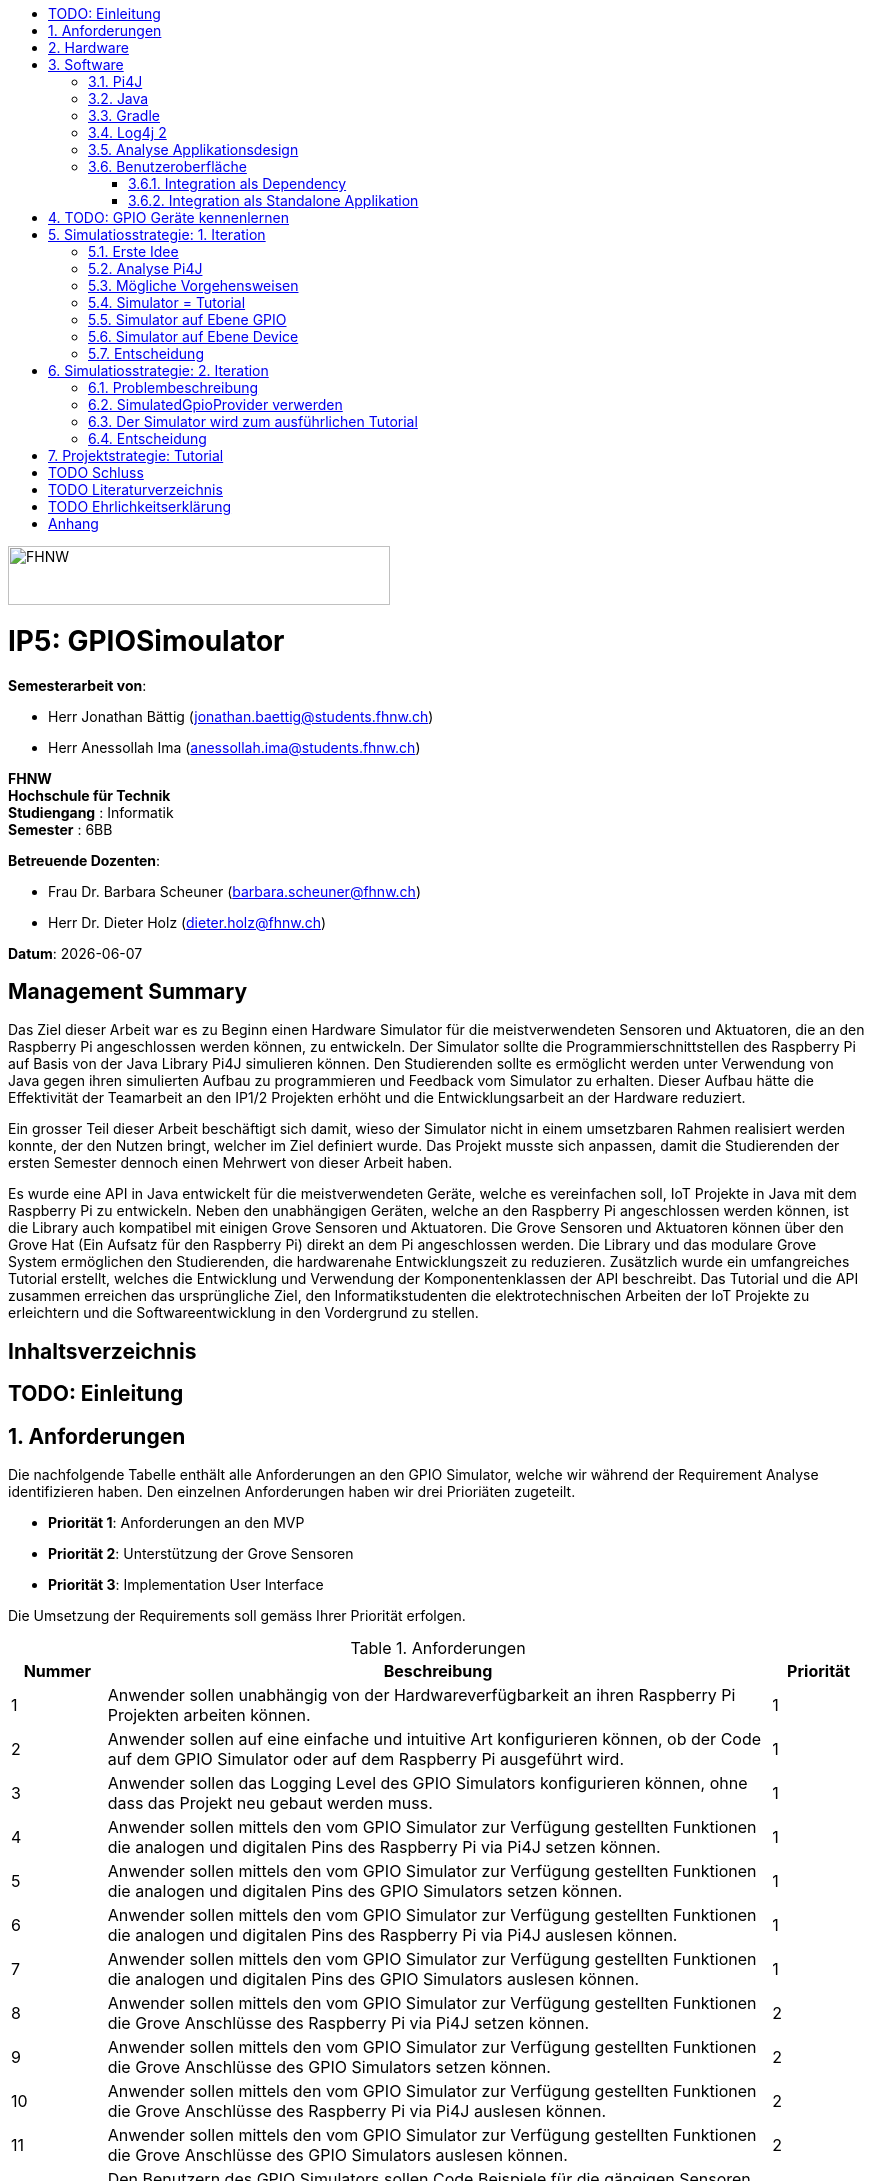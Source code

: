 :title: IP5: GPIOSimoulator
:toc: left
:toc-title:
:toclevels: 5
:sectnums:
:sectnumlevels: 5
:sourcedir: ../src/main/java
:imagesdir: ./assets/images
:iconsdir: ./icons
:stylesdir: ./styles
:homepage: https://github.com/FHNW-IP5-IP6/GPIOSimulator

image::FHNW.png[FHNW,382,59]
[discrete]
= IP5: GPIOSimoulator

*Semesterarbeit von*:

* Herr Jonathan Bättig (jonathan.baettig@students.fhnw.ch) 
* Herr Anessollah Ima (anessollah.ima@students.fhnw.ch)

*FHNW* +
*Hochschule für Technik* +
*Studiengang* : Informatik +
*Semester* : 6BB

*Betreuende Dozenten*:

* Frau Dr. Barbara Scheuner (barbara.scheuner@fhnw.ch) 
* Herr Dr. Dieter Holz (dieter.holz@fhnw.ch) 

*Datum*: {docdate}

<<<
[discrete]
== Management Summary
Das Ziel dieser Arbeit war es zu Beginn einen Hardware Simulator für die meistverwendeten Sensoren und Aktuatoren, die an den Raspberry Pi angeschlossen werden können, zu entwickeln. Der Simulator sollte die Programmierschnittstellen des Raspberry Pi auf Basis von der Java Library Pi4J simulieren können. Den Studierenden sollte es ermöglicht werden unter Verwendung von Java gegen ihren simulierten Aufbau zu programmieren und Feedback vom Simulator zu erhalten. Dieser Aufbau hätte die Effektivität der Teamarbeit an den IP1/2 Projekten erhöht und die Entwicklungsarbeit an der Hardware reduziert.

Ein grosser Teil dieser Arbeit beschäftigt sich damit, wieso der Simulator nicht in einem umsetzbaren Rahmen realisiert werden konnte, der den Nutzen bringt, welcher im Ziel definiert wurde. Das Projekt musste sich anpassen, damit die Studierenden der ersten Semester dennoch einen Mehrwert von dieser Arbeit haben.

Es wurde eine API in Java entwickelt für die meistverwendeten Geräte, welche es vereinfachen soll, IoT Projekte in Java mit dem Raspberry Pi zu entwickeln. Neben den unabhängigen Geräten, welche an den Raspberry Pi angeschlossen werden können, ist die Library auch kompatibel mit einigen Grove Sensoren und Aktuatoren. Die Grove Sensoren und Aktuatoren können über den Grove Hat (Ein Aufsatz für den Raspberry Pi) direkt an dem Pi angeschlossen werden. Die Library und das modulare Grove System ermöglichen den Studierenden, die hardwarenahe Entwicklungszeit zu reduzieren. Zusätzlich wurde ein umfangreiches Tutorial erstellt, welches die Entwicklung und Verwendung der Komponentenklassen der API beschreibt. Das Tutorial und die API zusammen erreichen das ursprüngliche Ziel, den Informatikstudenten die elektrotechnischen Arbeiten der IoT Projekte zu erleichtern und die Softwareentwicklung in den Vordergrund zu stellen.

<<<
[discrete]
== Inhaltsverzeichnis
toc::[]

<<<
:sectnums!:
== TODO: Einleitung
:sectnums:

<<<

== Anforderungen
Die nachfolgende Tabelle enthält alle Anforderungen an den GPIO Simulator, welche wir während der Requirement Analyse identifizieren haben. Den einzelnen Anforderungen haben wir drei Prioriäten zugeteilt.

* *Priorität 1*: Anforderungen an den MVP
* *Priorität 2*: Unterstützung der Grove Sensoren
* *Priorität 3*: Implementation User Interface

Die Umsetzung der Requirements soll gemäss Ihrer Priorität erfolgen.

.Anforderungen
[cols="1,7,1"]
|===
|Nummer |Beschreibung  |Priorität

|{counter:reqNumber} 
|Anwender sollen unabhängig von der Hardwareverfügbarkeit an ihren Raspberry Pi Projekten arbeiten können.
|1

|{counter:reqNumber}
|Anwender sollen auf eine einfache und intuitive Art konfigurieren können, ob der Code auf dem GPIO Simulator oder auf dem Raspberry Pi ausgeführt wird.
|1

|{counter:reqNumber}
|Anwender sollen das Logging Level des GPIO Simulators konfigurieren können, ohne dass das Projekt neu gebaut werden muss.
|1

|{counter:reqNumber}
|Anwender sollen mittels den vom GPIO Simulator zur Verfügung gestellten Funktionen die analogen und digitalen Pins des Raspberry Pi via Pi4J setzen können.
|1

|{counter:reqNumber} 
|Anwender sollen mittels den vom GPIO Simulator zur Verfügung gestellten Funktionen die analogen und digitalen Pins des GPIO Simulators setzen können.
|1

|{counter:reqNumber}
|Anwender sollen mittels den vom GPIO Simulator zur Verfügung gestellten Funktionen die analogen und digitalen Pins des Raspberry Pi via Pi4J auslesen können.
|1

|{counter:reqNumber}
|Anwender sollen mittels den vom GPIO Simulator zur Verfügung gestellten Funktionen die analogen und digitalen Pins des GPIO Simulators auslesen können.
|1

|{counter:reqNumber}
|Anwender sollen mittels den vom GPIO Simulator zur Verfügung gestellten Funktionen die Grove Anschlüsse des Raspberry Pi via Pi4J setzen können.
|2

|{counter:reqNumber}
|Anwender sollen mittels den vom GPIO Simulator zur Verfügung gestellten Funktionen die Grove Anschlüsse des GPIO Simulators setzen können.
|2

|{counter:reqNumber}
|Anwender sollen mittels den vom GPIO Simulator zur Verfügung gestellten Funktionen die Grove Anschlüsse des Raspberry Pi via Pi4J auslesen können.
|2

|{counter:reqNumber}
|Anwender sollen mittels den vom GPIO Simulator zur Verfügung gestellten Funktionen die Grove Anschlüsse des GPIO Simulators auslesen können.
|2

|{counter:reqNumber}
|Den Benutzern des GPIO Simulators sollen Code Beispiele für die gängigen Sensoren und Aktuatoren zur Verfügung stehen.
|2

|{counter:reqNumber}
|Anwender sollen vom GPIO Simulator Feedback in einem User Interface erhalten.
|3

|{counter:reqNumber} 
|Anwender sollen im User Interface des GPIO Simulators alle gängigen Sensoren und Aktuatoren zur Verfügung haben.
|3

|{counter:reqNumber}
|Anwender sollen im User Interface des GPIO Simulators Sensoren und Aktuatoren mit dem Grove Hat verbinden können.
|3

|{counter:reqNumber} 
|Anwender sollen die Konfiguration der Sensoren und Aktuatoren des GPIO Simulators speichern und wiederverwenden können.
|3
|===

<<<

== Hardware
Zur Umsetzung unseres Projekts benötigen wir nebst einem Micro Computer noch diverse zusätzliche Hardware Komponenten. Dazu gehören vor allem eine Vielzahl von Sensoren und Aktuatoren. In der nachfolgenden Tabelle sind alle Komponenten festgehalten, welche uns zur Verfügung stehen.

.Micro Computer
[cols="1,7"]
|===
|Anzahl |Typ
|2 |https://www.raspberrypi.org/products/raspberry-pi-3-model-b-plus/[Raspberry Pi 3 B+^]
|===

.Freenove Box
[cols="1,7"]
|===
|Anzahl |Typ
|1 |http://www.freenove.com/index.html[Freenove Ultimate Starter Kit for Raspberry Pi] (FNK0020)
|===

.Sensoren & Aktuatoren
[cols="1,7"]
|===
|Anzahl |Typ
|1 |https://wiki.seeedstudio.com/Grove_Base_Hat_for_Raspberry_Pi/[Grove Base Hat for Raspberry Pi^]
|3 |https://wiki.seeedstudio.com/Grove-TemperatureAndHumidity_Sensor/[Grove - Temperature & Humidity Sensor^]
|3 |https://wiki.seeedstudio.com/Grove-Touch_Sensor/[Grove – Touch^]
|3 |https://wiki.seeedstudio.com/Grove-Buzzer/[Grove – Buzzer^]
|2 |https://wiki.seeedstudio.com/Grove-Magnetic_Switch/[Grove - Magnetic Switch^]
|2 |https://wiki.seeedstudio.com/Grove-Rotary_Angle_Sensor/[Grove Rotary Angle Sensor^]
|2 |https://wiki.seeedstudio.com/Grove-Gesture_v1.0/[Grove - Gesture^]
|1 |https://wiki.seeedstudio.com/Grove-Button/[Grove - Button^]
|1 |https://wiki.seeedstudio.com/Grove-Light_Sensor/[Grove – Light Sensor^]
|1 |https://wiki.seeedstudio.com/Grove-Serial_Camera_Kit/[Grove - Serial Camera^]
|1 |https://wiki.seeedstudio.com/Grove-Light-Gesture-Color-Proximity_Sensor-TMG39931/[Grove – Light & Gesture & Color & Proximity Sensor^]
|1 |https://wiki.seeedstudio.com/Grove-I2C_Color_Sensor/[Grove - I2C Color Sensor^]
|1 |https://wiki.seeedstudio.com/Grove-Temperature_Sensor_V1.2/[Grove – Temperature Sensor^]
|1 |https://wiki.seeedstudio.com/Grove-Sound_Sensor/[Grove – Sound Sensor^]
|1 |https://wiki.seeedstudio.com/Grove-Ultrasonic_Ranger/[Grove – Ultrasonic Ranger^]
|1 |https://wiki.seeedstudio.com/Grove-LED_Strip_Driver/[Grove – LED Strip Driver^]
|1 |https://wiki.seeedstudio.com/Grove-125KHz_RFID_Reader/[Grove - RFID Reader^]
|1 |https://www.dexterindustries.com/pivotpi/[PivotPi Board^]
|1 |https://www.raspberrypi.org/products/camera-module-v2/[Raspberry Pi Camera V2^]
|===

== Software
Nebst der verwendeten Hardware benötigen wir auch einige Software Bibliotheken zur Umsetzung unseres Projektes. Da der Simulator auf Java basieren soll, verwenden wir ausschliesslich Java Libraries zur Implementation der gewünschten Funktionalität.

=== Pi4J
Das Projekt Pi4J bietet vollzugriff auf die I/O Funktionalität des Raspberry Pi über eine objektorientierte Java API. Die Bibliothek abstrahiert die komplexe Hardware Programmierung und ermöglicht es Java Programmieren, sich auf die Implementation ihrer Logik zu konzentrieren.

* Exportieren und Importieren von GPIO Pins
* Konfigurieren der GPIO Pin Flussrichtung
* Lesen und schreiben des GPIO Pin State
* Pulse Width Modulation (Hardware & Software)
* Erstellen von GPIO State Listeners (Hardware Interrupt)
* Automatisches setzen eines Pin State bei Programmende (GPIO Shutdown)
* Senden und empfangen von Daten via serielle Schnittstelle (RS232)
* Support für Kommunikation über den I2C Bus (Inter-Integrated Circuit)
* Support für Kommunikation über den SPI Bus (Serial Peripheral Interface)
* Erweiterbarer GPIO Provider mit Support für GPIO Extension Boards
* Zugriff auf System- und Netzwerkinformationen des Raspberry Pi
* Wrapper Klassen für den direkten Zugriff auf WiringPi

Zu Projektstart war geplant, dass wir für unser Projekt die Pi4J Bibliothek in der aktuellsten Snapshot Version 1.4 verwenden werden, welche sich noch in Entwicklung befindet. Basis für diesen Entscheid war die Tatsache, dass Pi4J 1.4 Java 11 unterstützen soll. Die release Version 1.2 unterstützt lediglich Java 8 und ist deshalb weniger interessant. Im Verlauf unseres Projekts mussten wir diesen Entscheid jedoch überdenken. Es hat sich herausgestellt, dass der aktuelle Stand von Pi4J 1.4 nicht die gewünschte Stabilität für unser Projekt bieten kann. Bei der Arbeit an unseren Code Beispielen für den I2C LCD-Display sind wir auf Probleme gestossen, welche direkt mit der Pi4J Version zusammenhängen. Die I2C Schnittstelle wird in Kombination mit Java 11 nicht unterstützt. Zu diesem Problem gibt es bereits ein offenes GibHub Issue auf dem Pi4J Projekt, welches als Workaround ein Downgrade auf Java 8 vorschlägt. Grundsätzlich war es aber das Ziel, durch den Einsatz von Pi4J 1.4 Java 8 zu vermeiden. Zusätzlich sind die Device Klassen, welche ein einfaches Interface für die Ansteuerung einer Vielzahl von Sensoren und Aktuatoren erlaubt, in Pi4J 1.4 nicht mehr enthalten. Diese wurden von den Entwicklern aus dem Projekt entfernt, da die Device Implementation kaum von Anwendern benutzt wurden. Für den GPIO Simulator sind diese  Implementationen allerdings sehr interessant. Sie vereinfachen die Ansteuerung der Hardwarekomponenten und sind somit bestens für Studenten in den ersten Semestern geeignet.

Die Tatsache, dass in Pi4J 1.4 die Device Klassen fehlen und Java 11 wohl doch noch nicht komplett unterstütz wird, hat uns dazu bewegt, dass wir für unser Projekt auf die aktuelle Release Version 1.2 zurückgreifen.

=== Java
Ursprünglich wollten wir für unser Projekt Java 11 verwenden. Aus kompatibilitätsgründen mit Pi4J 1.2 setzen wir nun Java 8 als Basis ein.

=== Gradle
Um unser Projekt auf dem Raspberry Pi oder dem Computer zu bauen, verwenden wir das Build Management Tool Gradle in der Version 6.2.1. Die Konfiguration des Builds wird via das File `build.gradle` realisiert. Anschliessend kann das Projekt via Konsole gebaut werden.

=== Log4j 2
Die Log Funktionalität ist für unser Produkt essenziell. Die Umsetzung des Loggings ist Bestandteil des Minimum Viable Product. Ziel ist es, dass alle Interaktionen mit den GPIO Pins und Grove Adaptoren in einem geeigneten Format geloggt werden. Für Java stehen bereits diverse Logging Frameworks zur verfügung. Ein weit verbreiteter und beliebter Vertreter ist Log4j 2 von Apache. Es beitet die Funktionalität, Logs in eine Rolling File zu schreiben. Ein solches File eignet sich hervorragen für unsere Zwecke, weshalb wir uns für die Verwendung dieses Frameworks entschieden haben.

=== Analyse Applikationsdesign
Durch die Ergebnisse der Anforderungsanalyse haben wir viele neue Erkentnisse gewonnen. Diese Erkenntnisse bilden die Basis für technische Entscheidungen, welche wir in diesem Kapitel festhalten.

=== Benutzeroberfläche
Ein wichtiger Entscheid, welcher in diesem Projekt getroffen werden muss, ist die Integrationsart der Benutzeroberfläche des Simulators. Unsere Analyse hat gezeigt, dass es zwei verschiedene Möglichkeiten gibt, wie das User Interface mit dem Backend des Simulators verbunden werden kann. Einerseits können wir den Simulator als Stand-Alone Applikation zur Verfügung stellen, andererseits könnte der Simulator auch direkt als Dependance in das Projekt der Anwender inkludiert werden. Beide Vorgehensweisen sind im Kern gleich, haben aber ihre jeweiligen Vor- und Nachteile, auf welche wir in den folgenden Unterkapiteln eingehen.

==== Integration als Dependency
Bei diesem Integrationstyp wird der komplette Simulator zu einem festen Bestandteil des Raspberry Pi Projektes des Anwenders. Das Projekt umfasst nebst dem vom Anwender selbst geschriebenen Code, welcher schlussendlich auf dem Raspberry Pi ausgeführt werden soll, zusätzlich das gesamte User Interface des Simulators. Dies führt dazu, dass das Projekt des Anwenders um einiges grösser wird. Allerdings würde uns die direkte Integration unsere Arbeit erleichtern. Der Datenaustausch zwischen User Code und UI könnte über die uns bereits aus dem Unterricht bekannten UI Bindings von JavaFX implementiert werden. Des Weiteren gibt uns die Integration des Simulators in das Projekt des Anwenders mehr Freiheit bezüglich der Konfiguration des Simulators. Einerseits könnte das User Interface gleich aus dem Code des Anwenders generiert werden, andererseits könnte die Konfiguration der GPIO Schnittstellen auch im Simulator selbst erfolgen.

[.underline]#*Konfiguration via Code*#

Unter Verwendung dieser Konfigurationsart entscheidet der Code des Benutzers, welche Sensoren und Aktuatoren an welche virtuellen Anschlüsse des Simulators angeschlossen werden. Sobald der Benutzer den Code unter Verwendung des GPIO Simulators startet, generiert der Simulator das UI gemäss den im Code verwendeten Pins, Sensoren und Aktuatoren. Ein wesentlicher Vorteil dieses Konfigurationstyps ist sicher die Einfachheit der Anwendung. Der Benutzer muss sich lediglich um seinen Code kümmern. Genau so wie die Sensoren im Code verwendet werden, werden diese auch im Simulator angezeigt. Es ist somit ausgeschlossen, dass Pins verwendet werden, welche nicht mit Sensoren oder Aktuatoren verbunden sind. Dies kann aber auch ein Nachteil sein, da diese Konfigurationsart nicht wirklich der Realität entspricht, welche man in einem IoT Projekt antrifft. Dort ist der Anwender für die Verkabelung der Sensoren und Aktuatoren mit dem Raspberry Pi selbst verantwortlich. Es kann durchaus passieren, dass beispielsweise die falschen Pins verbunden werden. Dieser Aspekt würde unter Verwendung der aus dem Code generierten Konfiguration verloren gehen.

.Dependency Integration mit Konfiguration im Code 
image::Dependency_Integration_Code.png[500, 500, Design Dependecy]

[.underline]#*Konfiguraiton via Simulator*#

Bei diesem Konfigurationstyp wird die Konfiguration direkt im Simulator vorgenommen. Nachdem ein Anwender seinen Code Ausführt, öffnet sich das UI des GPIO Simulators. Der Benutzer kann nun via Drag and Drop Sensoren und Aktuatoren im dafür vorgesehenen Bereich platzieren und diese mit den GPIO oder Grove Pins des virtuellen GroveHat verbinden. Nachdem der Benutzer die Konfiguration abgeschlossen hat, kann er dies über einen Button bestätigen und die Simulation startet. Der Vorteil dieses Konfigurationstyps liegt ganz klar in der Realitätsnähe, welche über die Konfiguration via Code fehlt. Der Benutzer hat die Möglichkeit, Sensoren und Aktuatoren falsch anzuschliessen und muss dem Problem selbst nachgehen. Dies erhöht den Lerneffekt und trägt zum Verständnis bei. Nachteil ist allerdings, dass die Konfiguration erst nach dem Starten des Codes gemacht werden kann.

.Dependency Integration mit Konfiguration im Simulator
image::Dependency_Integration_Simulator.png[500, 500, Design Dependecy]

==== Integration als Standalone Applikation
Bei diesem Integrationstyp wird der Simulator zu einer separaten Applikation, die auf einem eigenen Prozess läuft. Der Code des Anwenders läuft bei seiner Ausführung komplett unabhängig vom Simulator selbst. Die Unabhängigkeit der Projekte macht die Kommunikation zwischen den beiden Programmen komplizierter, da ein neuer indirekter Weg für die Datenübertragung gefunden werden muss. Eine Stand-Alone Applikation hätte aber den Vorteil, dass die Konfiguration des Simulators nicht erst zur Laufzeit stattfinden müsste. Man könnte den Simulator also starten und konfigurieren, ohne den Code bereits geschrieben zu haben. Ein Benutzer könnte dann die Simulation starten und gegen den Simulator programmieren. Immer wenn der Anwender seinen Code ausführt, kann er direkt im Simulator sehen, ob der Code die gewünschte Wirkung hat. Der Entwickler bekommt also Echtzeit Feedback. Dieser Integrationstyp simuliert die Realität sicher am besten, da der Raspberry Pi auch eine separate Instanz ist, an welche unabhängig von der Entwicklungsumgebung Sensoren und Aktuatoren angeschlossen werden können.

.Stand-Alone Integration 
image::Standalone_Integration.png[500, 500, Design Standalone]

<<<

== TODO: GPIO Geräte kennenlernen
Beschreiben wie wir zunächst die GPIO Devices kennengelernt haben und angefangen haben Beispiele zu erarbeiten.


== Simulatiosstrategie: 1. Iteration
Nebst der Frage, wie wir den Simulator integrieren möchten, müssen wir uns darüber Gedanken machen, wie wir den Switch zwischen Simulator und Hardware für den Benutzer möglichste einfach gestalten können. Grundsätzlich ist es das Ziel, dass der Benutzer den Code nur an einer einzigen Stelle ändern muss, um zwischen Simulator und Hardware zu wechseln. Auch denkbar wäre eine Konfiguration ausserhalb des Codes mittels Konfigurationsdatei.

=== Erste Idee
Zu Beginn des Projektes war es unser Plan, das Factory Design Pattern zu verwenden, um zwischen der Simulation und dem effektiven Hardwarezugriff via Pi4J zu differenzieren. Pi4J implementiert nämlich selbst das Factory Pattern, was wir und zu Nutzen machen wollten. In einem IoT Projekt mit Pi4J muss immer zuerst die gewünschte Factory instanziiert werden. Zum Beispiel GpioFactory, I2CFactory oder die SerialFactory. 

Der Backend Code des Simulator und Pi4J wären dann in einem Projekt gekapselt und der Anwender man müsste nur im obersten Zugriffspunkt eine kleine Veränderung vornehmen, um zwischen Simulator und Pi4J zu wechseln.

.Simulator Factory
image::GpioSimulatorFactory_Idee.png[500, 500, Factory Idee]


Zur Umsetzung des Factory Pattern hätten wir eine Globale Factory implementieren müssen, von welcher sowohl Pi4J als auch unser Simulator erbt. Im oben abgebildeten Diagramm wird diese Factory durch die Klasse `GpioSimulatorFactory` verkörpert. Leider hat sich diese Vorgehensweise nicht bewährt, da wir die Klassen in Pi4J nicht bearbeiten können.

Um das Problem mit der Bearbeitung des Codes von Pi4J zu umgehen, könnten wir einen Fork des GitHub Projektes machen und auf diesem Fork die nötigen Anpassungen vornehmen. Wir hätten somit eine FHNW-Version von Pi4J. Allerdings würde dies einen sehr grossen initialen Aufwand bedeuten, was den Rahmen unseres IP 5 Projektes sprengen würde. Des Weiteren müsste der gesamte Code in Zukunft gewartet und modernisiert werden.

=== Analyse Pi4J
Da eine FHNW-Version von Pi4J nicht in Frage kommt, müssen wir eine andere Möglichkeit finden, wie wir die Simulation implementieren können. Zunächst gilt es, das gesamte Pi4J-Paket zu analysieren. Die Analyse soll uns dabei unterstützen, neue Simulationsstrategien zu finden.

Das Projekt Pi4J ist aufgeteilt in:

. *pi4j-core*: +
Stellt alle Klassen und Methoden zur Verfügung, um direkt auf die GPIO Pins zuzugreifen. 
. *pi4j-device*: +
Ist ein Abstraktions Layer, der die Nutzung von Sensoren und Aktuatoren vereinfacht, indem eigene Klassen zur Verfügung gestellt werden.
. *pi4j-distribution*: +
Enthält Scripts und Dateien, welche man für die Installation und Deinstallation benötigt.
. *pi4j-example*: + 
Enthält Beispiele für Verschiedene Devices, die mit Pi4J angesteuert werden können.
. *pi4j-gpio-extension*: +
Enthält Software für die erleichterte Verwendung von Extenstion Boards wie z.B PiFace.
. *pi4j-native*: +
Enthält native Scripts für weitere Entwicklungsboards wie NanoPi oder BananaPi.

In unserem Projekt benötigen wir ausschliesslich die ersten beiden Projekte. pi4j-core und pi4j-device. Alle weiteren Bestandteile von Pi4j benötigen wir nicht.

=== Mögliche Vorgehensweisen
Auf Basis unserer Analyse gilt es eine Entscheidung zu treffen, wie wir den Switch zwischen Simulator uns Hardware technisch umsetzen möchten. Wir haben uns zusammen mit unseren Projektpartnern auf die folgenden drei Möglichkeiten geeinigt.

=== Simulator = Tutorial
Bei dieser Vorgehensweise entfällt der Simulator Aspekt unseres Projektes. Das Ziel unserer Arbeit wäre es nicht mehr, einen Simulator für Sensoren und Aktuatoren auf Basis von Pi4J zu implementieren, sondern das zur Verfügung stellen von Abstraktionen für Sensor- und Aktuator-Zugriffe begleitet durch ein informatives Tutorial. Der Fokus des Projektes liege dann in der Unterstützung von Studentinnen und Studenten der ersten Semester bei der Umsetzung Ihrer IoT Projekte durch die von uns gesammelten Erfahrungen.

Wenn wir uns für diese Vorgehensweise entscheiden, müssen wir für die Wichtigsten uns zur Verfügung stehenden Sensoren und Aktoren Abstraktionen sowie Beispiele sowie ausarbeiten, welche den Studierenden als direkte Referenz dienen können. Durch das zur Verfügung stellen von guten, konkreter Code Beispielen müssen sich die Studierenden weniger mit der Hardware selbst beschäftigen und können somit besser parallel am Projekt arbeiten.

=== Simulator auf Ebene GPIO
Bei dieser Vorgehensweise würden wir das Ziel verfolgen, alle Funktionen von Pi4J-Core simulieren zu können. Da Pi4J-Core der Kern von Pi4J ist und dieses Packet direkt mit den GPIO Pins arbeitet, bieten sich die GPIO Pins als geeignete Docking-Station für unseren Simulator an. Wenn wir die GPIO Pins simulieren können, so könnten wir letztlich sämtliche GPIO Befehle simulieren und somit jegliche Projekte komplett unterstützt.

Allerdings erachten wir die Simulation auf dieser Ebene als schwierig umzusetzen. Die Schwierigkeit bestünde hauptsächlich im Umfang der Pi4J-Core Library. Die Bibliothek ist sehr gross und es ist für uns unvorhersehbar, welche Bereiche wirklich von den Studenten benötigt werden würden. Wir mussten dies bereits bei der Arbeit an den Beispielen für die Sensoren und Aktoren feststellen. Selbst bei der Verwendung eines einfachen Buttons dringt man beim Debuggen sehr schnell in die Tiefen von Pi4J ein und landet in diversen weiteren Libraries, welche im Projekt inkludiert sind.  Beispielsweise wird für manche Geräte WiringPi benötigt. Eine Library, welche in Pi4J inkludiert ist.

Eine Simulation auf GPIO Ebene würde dazu führen, dass der Simulator sehr umfangreich wäre und ein höheres Risiko bestünde, dass die Menge der Arbeit im Backend explosionsartig zunehmen könnte. Es wäre durchaus möglich, dass durch einen möglichen Zeitverlust an der Arbeit im Backend die Usability und die Arbeit an der Benutzeroberfläche zu kurz kommt oder kaum begonnen werden kann.

Wenn wir uns für dieses Vorgehen entscheiden, müssen wir damit umgehen können, dass das Projekt womöglich bis zur Deadline nicht im gewünschten Status ist.

=== Simulator auf Ebene Device
Bei dieser Vorgehensweise würden wir das Ziel verfolgen, alle Funktionen von Pi4J-Device simulieren zu können. Der Umfang des Pi4J-Device Layer ist definitiv überschaubarer derjenige von Pi4J-Core. Pi4J-Device bietet direkt Klassen für einzelne Devices an, welche die nötigen GPIO Zugriffe abstrahieren.

Ansetzen würden wir bei dieser Implementationsart also direkt bei den Device Beispielen von Pi4J. Für die oft verwendeten Devices würden wir eine eigene Klasse implementieren, welche die Simulation übernimmt. Die Studentinnen und Studenten könnten in Ihrem Code wählen, welches Device sie verwenden möchten. Entweder die durch uns implementierte Simulation oder das Pi4J-Device, welches direkt auf die Hardware zugreift. Dies hätte für uns den Vorteil, dass die Arbeit im Backend im Vergleich zur Simulation der GPIO Pins wesentlich geringer wäre und weniger Risiken birgt.

Leider haben wir während unseren Recherchen festgestellt, dass Pi4J-Device in zukünftigen Releases nicht mehr weitergeführt wird. Aus diesem Grund bräuchte man eine eigene Pi4J-Device Version, welche dann von der FHNW weitergeführt werden könnte, wenn beispielsweise neue Devices benötigt werden.

Wenn wir uns für dieses Vorgehen entscheiden, brauchen wir also eine eigene FHNW-Version von Pi4J Device, welche weitergeführt und gewartet werden muss.

=== Entscheidung
Letztendlich haben wir uns für die Simulation auf Ebene von Pi4J-Device entschieden, da das Risiko und der Umfang der Simulation der GPIO Pins schlicht und einfach zu unvorhersehbar gewesen wäre. Der Tutorial-Aspekt des Projektes geht dabei auch nicht verloren, da wir für alle Geräte 3 Beispiele machen werden:

. Ein Beispiel, welches direkt mit den GPIO Pins arbeitet.
. Ein Beispiel, welches die Pi4J-Device Klasse des Geräts verwendet.
. Ein Beispiel, welches den GPIO-Simulator verwendet.

Anhand der zur Verfügung gestellten Beispielen können sich die angehenden Studentinnen und Studenten bestens für die von Ihnen präferierte Vorgehensweise für ihr Projekte entscheiden und lernen durch das Studieren der Beispielcodes sicherlich vieles dazu, was Ihnen später bei der Implementierung hilft.

== Simulatiosstrategie: 2. Iteration
Während er Arbeit am Simulator auf Basis von Pi4J-Device sind wir nach einiger Zeit auf neue Hindernisse gestossen, welche sich als unüberwindbar herausgestellt haben. Deshalb mussten wir unser Vorgehen erneut überdenken.

=== Problembeschreibung
Um die Devices simulieren zu können, haben wir eine Factory erstellt, welche im Konstruktor einen Boolean annimmt. Dieser Boolean bestimmt dann, welcher Typ von Device zurückgegeben wird. Entweder ein Pi4J-Device oder unser Custom Simulator Device. Der Untere Java Code zeigt einen solchen Konstruktor für das LED Device.

[source,java]
----
public LEDBase getLED(GpioPinDigitalOutput pin) {
    LEDBase led = simulator ? new GpioLEDSimulator(pin) : new GpioLEDComponent(pin);
    return led;
}
----

Das Simulator LED Device unterstützt im Moment lediglich die Funktion blink(), welche wiederum die Funktionen on() und off() aufrufen. In den beiden letzteren Funktionen haben wir jeweils einfach den aktuellen Status mittels Log4j 2 auf die Konsole sowie in ein Rolling File geschrieben.

[source,java]
----
@Override
public Future<?> blink(long delay) {
    return executor.submit(() -> {
        while (true) {
            if (isOn())
                off();
            else
                on();
            Thread.sleep(delay);
        }
    });
}
----

Um unsere Implementation zu testen, haben wir die Klasse `BlinkLedDevice` so modifiziert, dass wir eine `LEDBase` vom Typ `GpioLEDSimulator` erhalten. Dies haben wir durch den im Konstruktor der Factory übergebenen Boolean festgelegt. Auf dem Simulator Device Rufen wir nun die `bink()` Funktion auf.

[source,java]
----
public class BlinkLedDevice extends Example {

    public BlinkLedDevice(int key, String title) {
        super(key, title);
    }

    @Override
    public void execute() throws Exception {
        GpioFactory.setDefaultProvider(new RaspiGpioProvider(RaspiPinNumberingScheme.BROADCOM_PIN_NUMBERING));
        final GpioController gpio = GpioFactory.getInstance();

        GpioPinDigitalOutput led = gpio.provisionDigitalOutputPin(RaspiBcmPin.GPIO_02, "Blinking LED" , PinState.LOW);
        led.setShutdownOptions(true, PinState.LOW);
        
        // new GpioSimulatorFactory(true) => Is a Simulator Factory
        GpioSimulatorFactory gpioSimulatorFactory = new GpioSimulatorFactory(true);
        LEDBase ledComponent = gpioSimulatorFactory.getLED(led);

        Console console = new Console();
        console.promptForExit();

        long delay = 1000;
        console.println("start blinking with "+delay+" delay");

        ledComponent.blink(delay);

        gpio.shutdown();
    }
}
----

Beim Testen unseres Codes mussten wir allerdings feststellen, dass diverse Pi4J Aufrufe nicht funktionieren, welche für die Ausführung des Codes auf dem Raspberry Pi allerdings immer von Nöten sein werden. Beispielsweise ist es uns nicht möglich, über die statische Klasse `GpioFactory` den Default-Provider zu setzen, wenn wir als Provider den `RaspiGpioProvider` verwenden. Dieser greift in seinen Tiefen auf WiringPi zu. WiringPi erwartet dann gewisse Files an einem bestimmten Ort auf einem Linux System. Diesen Pfad findet er auf einem Windows Rechner natürlich nicht und wirft deshalb bei der Ausführung des Codes folgende Fehlermeldung:

[source]
----
SCHWERWIEGEND: Unable to load [libpi4j.so] using path: [/lib/raspberrypi/dynamic/libpi4j.so]
java.lang.IllegalArgumentException: The path has to be absolute, but found: \lib\raspberrypi\dynamic\libpi4j.so
----

Wenn wir unseren Code im Simulator Modus auf dem Raspberry Pi laufen lassen, funktioniert die Simulation problemlos. Wir erhalten dann den gewünschten Log.

[source]
----
10:16:37.993 [pool-2-thread-1] INFO  gpiosimulator.GpioSimulatorFactory - LED is on
10:16:38.996 [pool-2-thread-1] INFO  gpiosimulator.GpioSimulatorFactory - LED is off
10:16:39.997 [pool-2-thread-1] INFO  gpiosimulator.GpioSimulatorFactory - LED is on
10:16:40.999 [pool-2-thread-1] INFO  gpiosimulator.GpioSimulatorFactory - LED is off
10:16:42.000 [pool-2-thread-1] INFO  gpiosimulator.GpioSimulatorFactory - LED is on
----

Ein möglicher Workaround wäre das Benutzen eines anderen Providers anstelle des RaspiGpioProvider. Pi4J stellt nämlich einen SimulatedGpioProvidre zur Verfügung.

[source,java]
----
GpioFactory.setDefaultProvider(new SimulatedGpioProvider());
----

Momentan wissen wir, dass dieser Provider das gleiche Interface implementiert wie der RaspiGpioProvider. Allerdings retourinert er überall einfach null oder löst bestimmte Events schlicht nicht aus. Wenn wir diesen Provider in einem unserer GPIO Beispiele verwenden, passiert einfach nichts.

Wir haben uns über das weitere Vorgehen Gedanken gemacht und haben die folgenden weiteren Vorgehensweisen erarbeitet.

=== SimulatedGpioProvider verwerden
Generell gehen wir davon aus, dass wir unter Verwendung des SimulatedGpioProvider den Simulator wie geplant implementieren können. Der Benutzer müsste seinen Code jedoch nicht nur an einer Stelle anpassen, sondern an mindestens zwei. Das wäre aber wohl noch verkraftbar.

Durch unsere bisherig gesammelten Erfahrungen mit den Sensoren und Aktuatoren sind wir uns aber unsicher, wie viel eine Simulation dem Studenten schlussendlich überhaupt an Mehrwert bringt. Wenn wir beispielsweise ein I2C LCD simulieren würden, könnten wir lediglich den Text an einem bestimmten Ort (Konsole / File / Simulator) weitergeben und anzeigen. Ob nun die Verkabelung stimmt und der Text in die richtigen Bytes zerlegt wird, können wir kaum testen oder sicherstellen.

=== Der Simulator wird zum ausführlichen Tutorial
Diesen Ansatz haben wir bereits besprochen. Resultat der Projektarbeit wären eine Art Guide für die Verwendung von Pi4J Devices, welche wir mit unseren eigen FHNW-Devices ergänzen können. Zusätzlich würden wir noch den Grove Hat und dessen Adapter unterstützen. Wir bieten dem Studenten somit stabile Beispiele, dessen Funktionsfähigkeit auf der verwendeten Hardware garantiert werden kann. Unserer Meinung nach wäre dieser Ansatz wesentlich gewinnbringender für die Studierenden als eine oberflächliche Simulation. Die schwierige Arbeit bei einem IoT Projekt hängt nämlich immer von der verwendeten Hardware ab.

=== Entscheidung
Gemeinsam mit unseren Coaches haben wir uns dafür entschieden, ein ausführliches Tutorial zu schreiben, da es schlussendlich erfolgsversprechender ist und einen grösseren Nutzen für die Studierenden hat.

Das Tutorial soll ein separates Dokument sein und muss am Anfang ein Setup Guide für den Raspberry Pi enthalten. Alternativ kann auch ein Image für die angehenden Studenten zur Verfügung gestellt werden, um das Setup zu erleichtern.

Bei den Code Beispielen muss ausserdem darauf geachtet werden, dass sie nicht zu komplexe Themen wie Asynchronität ansprechen, da solche Themen den Rahmen eines Projektes für das erste und zweite Semester sprengen.

<<<

== Projektstrategie: Tutorial
Das Ziel des Tutorials soll es sein, die Anlaufstelle für Hilfestellungen bezüglich der meistverwendeten Sensoren und Aktuatoren unter <<Hardware>> zu sein. Zudem sollte genau erklärt werden, wie ein IoT-Projekt in Java eingerichtet wird und wie die  Komponentenklassen als API eingebunden werden.

Um diese Anforderungen zu erfüllen hat das Tutorial den folgenden Aufbau:

* *Allgemeine Beschreibung:* +
In diesem ersten Teil wird das Ziel des Tutorials und die verwendete Hardware beschrieben. Der Lesende soll verstehen womit in den darauffolgenden Kapiteln gearbeitet wird. Der Raspberry Pi, das Grove System mit den Grove Sensoren und Aktuatoren, sowie die verschiedenen Verbindungsmöglichkeiten der Geräte sollen erklärt sein.

* *Setup des Raspberry Pi:* +
In diesem Teil wird beschrieben wie der Raspberry Pi aufgesetzt werden kann, um IoT Projekte damit zu realisieren. Es soll ein möglichst benutzerfreundliches Setup für die Entwicklung gefunden werden.
Die Einrichtung soll detailliert beschrieben werden, da es wahrscheinlich ist, das andere Projekte aufgrund anderer Anforderungen Veränderungen vornehmen müssen. Es soll ersichtlich sein, wie man den Code auf dem Pi ausführen lassen kann und was es dafür braucht, um dies zu tun.

* *Komponentenklassen:* +
In diesem Teil werden alle Sensoren und Aktuatoren beschrieben, für welche eine Komponentenklasse in Java geschrieben wurde. Jede Komponentenbeschreibung soll folgende Unterpunkte beinhalten:
** Eine grobe Beschreibung des Geräts, welches kurz auf den Aufbau und die Funktionsweise eingeht
** Die Verkabelung an dem Breadboard oder direkt an dem Pi soll anhand eines Fritzings oder eines Bildes gezeigt werden.
** Die Konstruktoren und öffentlichen Methoden der Komponentenklasse sollen in einer API-Tabelle dokumentiert sein
** Zuletzt soll anhand eines Anwendungsbeispiels gezeigt werden, wie eine solche Komponentenklasse aufgerufen und verwendet werden kann.

* *Beispielprojekt:* +
In diesem Teil wird ein Beispielprojekt definiert, indem verschiedene Komponenten verwendet werden und zusammenspielen sollen.
Das Ziel des Beispielprojektes ist es, zu zeigen, wie von Grund auf ein neues Java IoT Projekt aufgesetzt werden kann und wie man in einem solchen Projekt die Komponentenklassen als API einbinden kann.

Das Beispielprojekt zeigt auch, wie das Logging der Komponentenklassen eingesetzt wird und wie ein neues Projekte auf dem Raspberry Pi mit gradle gebaut und ausgeführt wird.

* *Zusatzinformationen:* +
Dieser Teil dient als Ergänzung zu dem Abschnitt für die Komponentenklassen. In dem vorherigen Abschnitt werden die Komponenten als Blackbox beschrieben und gezeigt wie man die API verwenden kann, aber in diesem Teil wird darauf eingegangen, was im Hintergrund tatsächlich passiert und wie die Komponentenklassen geschrieben sind. Für Studierende welche sich ein tieferes Wissen über die einzelnen Geräte oder den Code dahinter interessieren, bietet dieses Kapitel die Abendlektüre. Wenn es zu Fehlern oder Ergänzungen kommt wird es sich auch lohnen den Zusatzinformationsteil zu durchforsten.

:sectnums!:
== TODO Schluss

<<<
== TODO Literaturverzeichnis

<<<
== TODO Ehrlichkeitserklärung

<<<
== Anhang
